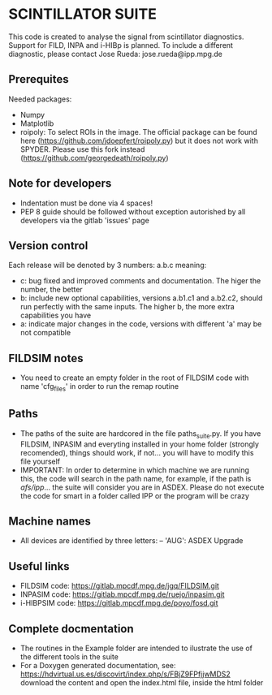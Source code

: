 * SCINTILLATOR SUITE

This code is created to analyse the signal from scintillator diagnostics. Support for FILD, INPA and i-HIBp is planned. To include a different diagnostic, please contact Jose Rueda: jose.rueda@ipp.mpg.de

** Prerequites
Needed packages:

    - Numpy
    - Matplotlib
    - roipoly: To select ROIs in the image. The official package can be found here (https://github.com/jdoepfert/roipoly.py) but it does not work with SPYDER. Please use this fork instead (https://github.com/georgedeath/roipoly.py)

** Note for developers
    - Indentation must be done via 4 spaces!
    - PEP 8 guide should be followed without exception autorished by all developers via the gitlab 'issues' page

** Version control
Each release will be denoted by 3 numbers: a.b.c meaning:
    - c: bug fixed and improved comments and documentation. The higer the number, the better
    - b: include new optional capabilities, versions a.b1.c1 and a.b2.c2, should run perfectly with the same inputs. The higher b, the more extra capabilities you have
    - a: indicate major changes in the code, versions with different 'a' may be not compatible

** FILDSIM notes
- You need to create an empty folder in the root of FILDSIM code with name 'cfg_files' in order to run the remap routine

** Paths
- The paths of the suite are hardcored in the file paths_suite.py. If you have FILDSIM, INPASIM and everyting installed in your home folder (strongly recomended), things should work, if not... you will have to modify this file yourself
- IMPORTANT: In order to determine in which machine we are running this, the code will search in the path name, for example, if the path is /afs/ipp/... the suite will consider you are in ASDEX. Please do not execute the code for smart in a folder called IPP or the program will be crazy

** Machine names
- All devices are identified by three letters:
  -- 'AUG': ASDEX Upgrade

** Useful links
- FILDSIM code: https://gitlab.mpcdf.mpg.de/jgq/FILDSIM.git
- INPASIM code: https://gitlab.mpcdf.mpg.de/ruejo/inpasim.git
- i-HIBPSIM code: https://gitlab.mpcdf.mpg.de/poyo/fosd.git

** Complete docmentation
- The routines in the Example folder are intended to ilustrate the use of the different tools in the suite
- For a Doxygen generated documentation, see: https://hdvirtual.us.es/discovirt/index.php/s/FBjZ9FPfjjwMDS2 download the content and open the index.html file, inside the html folder
